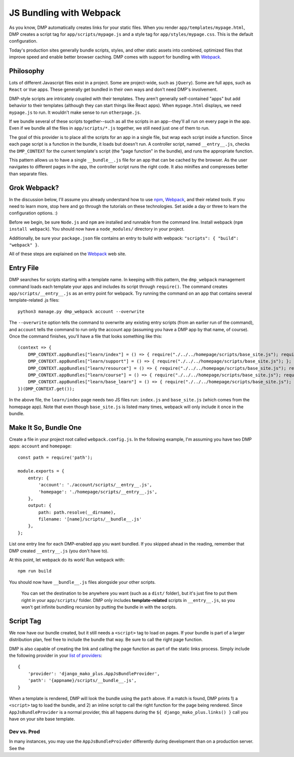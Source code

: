 JS Bundling with Webpack
================================

As you know, DMP automatically creates links for your static files.  When you render ``app/templates/mypage.html``, DMP creates a script tag for ``app/scripts/mypage.js`` and a style tag for ``app/styles/mypage.css``.  This is the default configuration.

Today's production sites generally bundle scripts, styles, and other static assets into combined, optimized files that improve speed and enable better browser caching.  DMP comes with support for bundling with `Webpack <https://webpack.js.org/>`_.

Philosophy
---------------

Lots of different Javascript files exist in a project.  Some are project-wide, such as ``jQuery``).  Some are full apps, such as ``React`` or ``Vue`` apps.  These generally get bundled in their own ways and don't need DMP's involvement.

DMP-style scripts are intricately coupled with their templates.  They aren't generally self-contained "apps" but add behavior to their templates (although they can start things like React apps).  When ``mypage.html`` displays, we need ``mypage.js`` to run.  It wouldn't make sense to run ``otherpage.js``.

If we bundle several of these scripts together--such as all the scripts in an app--they'll all run on every page in the app.  Even if we bundle all the files in ``app/scripts/*.js`` together, we still need just one of them to run.

The goal of this provider is to place all the scripts for an app in a single file, but wrap each script inside a function.  Since each page script is a function in the bundle, it loads but doesn't run.  A controller script, named ``__entry__.js``, checks the ``DMP_CONTEXT`` for the current template's script (the "page function" in the bundle), and runs the appropriate function.

This pattern allows us to have a single ``__bundle__.js`` file for an app that can be cached by the browser.  As the user navigates to different pages in the app, the controller script runs the right code.  It also minifies and compresses better than separate files.

.. image:: _static/webpack.png
   :align: center


Grok Webpack?
-------------------

In the discussion below, I'll assume you already understand how to use `npm <https://www.npmjs.com/>`_, `Webpack <https://webpack.js.org/>`_, and their related tools.  If you need to learn more, stop here and go through the tutorials on these technologies.  Set aside a day or three to learn the configuration options. :)

Before we begin, be sure ``Node.js`` and ``npm`` are installed and runnable from the command line.  Install webpack (``npm install webpack``).  You should now have a ``node_modules/`` directory in your project.

Additionally, be sure your ``package.json`` file contains an entry to build with webpack: ``"scripts": { "build": "webpack" }``.

All of these steps are explained on the `Webpack <https://webpack.js.org/>`_ web site.

Entry File
---------------------------

DMP searches for scripts starting with a template name.  In keeping with this pattern, the ``dmp_webpack`` management command loads each template your apps and includes its script through ``require()``.  The command creates ``app/scripts/__entry__.js`` as an entry point for webpack.  Try running the command on an app that contains several template-related .js files:

::

    python3 manage.py dmp_webpack account --overwrite


The ``--overwrite`` option tells the command to overwrite any existing entry scripts (from an earlier run of the command), and ``account`` tells the command to run only the account app (assuming you have a DMP app by that name, of course).  Once the command finishes, you'll have a file that looks something like this:

::

    (context => {
        DMP_CONTEXT.appBundles["learn/index"] = () => { require("./../../homepage/scripts/base_site.js"); require("./index.js"); };
        DMP_CONTEXT.appBundles["learn/support"] = () => { require("./../../homepage/scripts/base_site.js"); };
        DMP_CONTEXT.appBundles["learn/resource"] = () => { require("./../../homepage/scripts/base_site.js"); require("./resource.js"); };
        DMP_CONTEXT.appBundles["learn/course"] = () => { require("./../../homepage/scripts/base_site.js"); require("./course.js"); };
        DMP_CONTEXT.appBundles["learn/base_learn"] = () => { require("./../../homepage/scripts/base_site.js"); };
    })(DMP_CONTEXT.get());

In the above file, the ``learn/index`` page needs two JS files run: ``index.js`` and ``base_site.js`` (which comes from the homepage app).  Note that even though ``base_site.js`` is listed many times, webpack will only include it once in the bundle.


Make It So, Bundle One
--------------------------------------

Create a file in your project root called ``webpack.config.js``.  In the following example, I'm assuming you have two DMP apps: ``account`` and ``homepage``:

::

    const path = require('path');

    module.exports = {
        entry: {
            'account': './account/scripts/__entry__.js',
            'homepage': './homepage/scripts/__entry__.js',
        },
        output: {
            path: path.resolve(__dirname),
            filename: '[name]/scripts/__bundle__.js'
        },
    };

List one entry line for each DMP-enabled app you want bundled.  If you skipped ahead in the reading, remember that DMP created ``__entry__.js`` (you don't have to).

At this point, let webpack do its work!  Run webpack with:

::

    npm run build

You should now have ``__bundle__.js`` files alongside your other scripts.

    You can set the destination to be anywhere you want (such as a ``dist/`` folder), but it's just fine to put them right in your ``app/scripts/`` folder.  DMP only includes **template-related** scripts in ``__entry__.js``, so you won't get infinite bundling recursion by putting the bundle in with the scripts.


Script Tag
-------------------

We now have our bundle created, but it still needs a ``<script>`` tag to load on pages.  If your bundle is part of a larger distribution plan, feel free to include the bundle that way.  Be sure to call the right page function.

DMP is also capable of creating the link and calling the page function as part of the static links process.  Simply include the following provider in your `list of providers <static_providers.html>`_:

::

    {
        'provider': 'django_mako_plus.AppJsBundleProvider',
        'path': '{appname}/scripts/__bundle__.js',
    }

When a template is rendered, DMP will look the bundle using the ``path`` above.  If a match is found, DMP prints 1) a ``<script>`` tag to load the bundle, and 2) an inline script to call the right function for the page being rendered.  Since ``AppJsBundleProvider`` is a normal provider, this all happens during the ``${ django_mako_plus.links() }`` call you have on your site base template.

Dev vs. Prod
^^^^^^^^^^^^^^^^^

In many instances, you may use the ``AppJsBundleProivder`` differently during development than on a production server.  See the